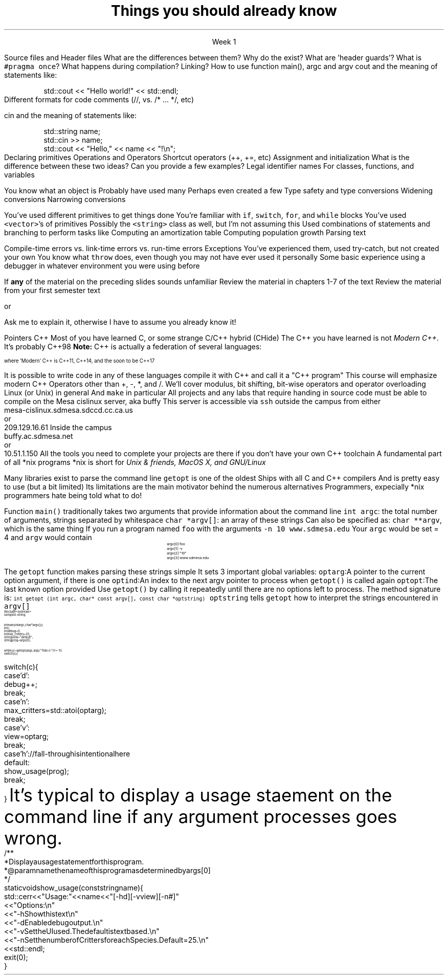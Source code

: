 
.TL
.gcolor blue
Things you should already know
.gcolor
.LP
.ce 1
Week 1

.SS "The Basics"
.IT
Source files and Header files
.i1
What are the differences between them?
.i1e
.i1
Why do the exist?
.i1e
.i1
What are 'header guards'?
.i1e
.i1
What is \fC#pragma once\fR?
.i1e
.IT
What happens during compilation?  Linking?
.IT
How to use function main(), argc and argv
.IT
cout and the meaning of statements like:

.RS
.CW
std::cout << "Hello world!" << std::endl;
.R
.RE
.IT
Different formats for code comments (//, vs. /* ... */, etc)

.SS "Objects types and values"
.IT
cin and the meaning of statements like:

.RS
.CW
  std::string  name;
  std::cin  >> name;
  std::cout << "Hello," << name << "!\\n";
.R
.RE
.IT
Declaring primitives
.IT
Operations and Operators
.i1
Shortcut operators (++, +=, etc)
.i1e
.IT
Assignment and initialization
.i1
What is the difference between these two ideas?
.i1e
.i2
Can you provide a few examples?
.i2e
.IT
Legal identifier names
.i1
For classes, functions, and variables
.i1e
.bp
.IT
You know what an object is
.i1
Probably have used many 
.i1e
.i1
Perhaps even created a few
.i1e
.IT
Type safety and type conversions
.i1
Widening conversions
.i1e
.i1
Narrowing conversions
.i1e

.SS "Statements and Branching"
.IT 
You've used different primitives to get things done
.IT
You're familiar with \fCif\fR, \fCswitch\fR, \fCfor\fR, and \fCwhile\fR blocks
.IT
You've used \fC<vector>\fR's of primitives
.IT
Possibly the \fC<string>\fR class as well, but I'm not assuming this
.IT
Used combinations of statements and branching to perform tasks like
.i1
Computing an amortization table
.i1e
.i1
Computing population growth
.i1e
.i1
Parsing text
.i1e

.SS "Fixing errors in code"
.IT
Compile-time errors vs. link-time errors vs. run-time errors
.IT
Exceptions
.i1
You've experienced them, used try-catch, but not created your own
.i1e
.i1
You know what \fCthrow\fR does, even though you may not have ever used it personally
.i1e
.IT
Some basic experience using a debugger in whatever environment you were using before

.SS Important!
.IT
If \fBany\fR of the material on the preceding slides sounds unfamiliar
.i1
Review the material in chapters 1-7 of the text
.i1e
.i1
Review the material from your first semester text
.i1e


or


.i1
Ask me to explain it, otherwise I have to assume you already know it!
.i1e


.SS "What I don't expect you to know"
.IT
Pointers
.IT
C++
.i1
Most of you have learned C, 
or some strange C/C++ hybrid (CHide)
.i1e
.i1
The C++ you have learned is not \fIModern C++\fR. It's probably C++98
.i1e
.i1
\fBNote:\fR C++ is actually a federation of several languages:
.PS
circlerad = 0.5

A: ellipse "C"
arrow 

boxwid = 2
boxht = .75
B: box "C" "(with classes)"
arrow 

C: ellipse "C++98" width 1
arrow
D: ellipse "C++03" width 1

arrow
E: ellipse "Modern" "C++" width 1.5 height .75
.PE
\s-4
where 'Modern' C++ is C++11, C++14, and the soon to be C++17

\s+4
.i1e
.i1
It is possible to write code in any of these languages
compile it with C++ and call it a "C++ program"
.i1e
.i2
This course will emphasize modern C++
.i2e
.IT
Operators other than +, -, *, and /.
.i1
We'll cover modulus, bit shifting, bit-wise operators and operator overloading
.i1e
.IT
Linux (or Unix) in general
.i1
And \fCmake\fR in particular
.i1e
.i2
All projects and any labs that require handing in source code
must be able to compile on the Mesa cislinux server, aka buffy
.i2e
.i3
This server is accessible via \fCssh\fR outside the campus from either
.CW
 mesa-cislinux.sdmesa.sdccd.cc.ca.us
    or 
 209.129.16.61
.R
.i3e
.i3
Inside the campus
.CW
 buffy.ac.sdmesa.net
    or 
 10.51.1.150
.R
.i3e
.i3
All the tools you need to complete your projects are there if you don't have your own C++ toolchain
.i3e 
.SS "Parsing command line arguments"
.IT
A fundamental part of all *nix programs
.i1
*nix is short for \fIUnix & friends, MacOS X, and GNU/Linux\fR
.i1e

.IT
Many libraries exist to parse the command line
.i1
\fCgetopt\fR is one of the oldest
.i1e
.i2
Ships with all C and C++ compilers
.i2e
.i2
And is pretty easy to use (but a bit limited)
.i2e
.i3
Its limitations are the main motivator behind the numerous alternatives
.i3e
.i3
Programmers, expecially *nix programmers hate being told what to do!
.i3e
.bp
.IT
Function \fCmain()\fR traditionally takes two arguments that provide information
about the command line
.i1
\fCint argc\fR: the total number of arguments, strings separated by whitespace
.i1e
.i1
\fCchar *argv[]\fR: an array of these strings
.i1e
.i2
Can also be specified as: \fCchar **argv\fR, which is the same thing
.i2e
.IT
If you run a program named \fCfoo\fR with the arguments 
.i1
\fC-n 10 www.sdmesa.edu\fR
.i1e
.i1
Your \fCargc\fR would be set = 4 and \fCargv\fR would contain
.RS
.RS
.CW
\s-8
 argv[0]:  foo
 argv[1]:  -v
 argv[2]:  "10"
 argv[3]:  www.sdmesa.edu
\s+8
.R
.i1e
.RE
.RE
.bp
.IT
The \fCgetopt\fR function makes parsing these strings simple
.LI
It sets 3 important global variables:
.i1
\fCoptarg\fR:A pointer to the current option argument, if there is one
.i1e
.i1
\fCoptind\fR:An index to the next argv pointer to process when \fCgetopt()\fR is called again
.i1e
.i1
\fCoptopt\fR:The last known option provided
.i1e
.IT
Use \fCgetopt()\fR by calling it repeatedly until there are no options left to process.
The method signature is:
.i1
\s-4\fCint getopt (int argc, char* const argv[], const char *optstring)\fR\s+4
.i1e
.i2
\fCoptstring\fR tells \fCgetopt\fR how to interpret the strings encountered in \fCargv[]\fR
.i2e
.SS "getopt() Example"
\s-(10
.CW
  #include <iostream>
.B1
 #include <unistd.h>        // getopt declaration resides in this header
.B2
  using std::string;
   
  int main(int argc, char* argv[]) {
    int c;
    int debug = 0;
    int max_critters = 25;
    string view = "default";
    string prog = argv[0];

    while ((c = getopt (argc, argv, "?hdv:n:")) != -1) {
      switch (c) {
.bp
      switch (c) {
        case 'd':
          debug++;
          break;
        case 'n':
          max_critters = std::atoi(optarg);
          break;
        case 'v':
          view = optarg;
          break;
        case 'h':            // fall-through is intentional here
        default:
          show_usage(prog);
          break;
      }
.R
\s+(10
.SS "Usage statement"
.IT
It's typical to display a usage staement on the command line if any argument processes goes wrong.
\s-(10
.CW
  /**
   * Display a usage statement for this program.
   * @param name the name of this program as determined by args[0]
   */
  static void show_usage(const string name) {
    std::cerr << "Usage: " << name << " [-hd] [-v view] [-n #]"
      << "Options:\\n"
      << "  -h   Show this text\\n"
      << "  -d   Enable debug output.\\n"
      << "  -v   Set the UI used.  The default is text based.\\n"
      << "  -n   Set the number of Critters for each Species.  Default = 25.\\n"
      << std::endl;
    exit(0);
  }
.R
\s+(10
